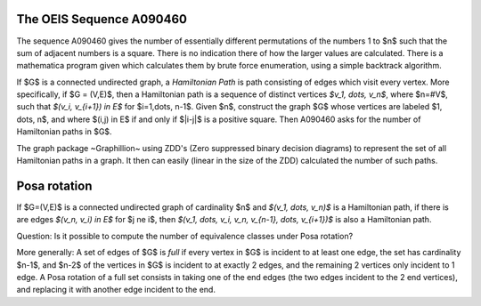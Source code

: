 The OEIS Sequence A090460
=========================

The sequence A090460 gives the number of essentially different
permutations of the numbers 1 to $n$ such that the sum of adjacent
numbers is a square. There is no indication there of how the larger
values are calculated. There is a mathematica program given which
calculates them by brute force enumeration, using a simple backtrack
algorithm.

If $G$ is a connected undirected graph, a *Hamiltonian Path* is path
consisting of edges which visit every vertex. More specifically, if
$G = (V,E)$, then a Hamiltonian path is a sequence of distinct vertices
`$v_1, \dots, v_n$`, where $n=\#V$, such that `$(v_i, v_{i+1}) \in E$`
for $i=1,\dots, n-1$.  Given $n$, construct the graph $G$ whose
vertices are labeled $1, \dots, n$, and where $(i,j) \in E$ if and
only if $|i-j|$ is a positive square. Then A090460 asks for the number
of Hamiltonian paths in $G$.

The graph package ~Graphillion~ using ZDD's (Zero suppressed binary
decision diagrams) to represent the set of all Hamiltonian paths in a
graph. It then can easily (linear in the size of the ZDD) calculated
the number of such paths.

Posa rotation
==========================

If $G=(V,E)$ is a connected undirected graph of cardinality $n$ and
`$(v_1, \dots, v_n)$` is a Hamiltonian path, if there is are edges
`$(v_n, v_i) \in E$` for $j \ne i$, then
`$(v_1, \dots, v_i, v_n, v_{n-1}, \dots, v_{i+1})$` is also a
Hamiltonian path.

Question: Is it possible to compute the number of equivalence classes
under Posa rotation?

More generally: A set of edges of $G$ is *full* if every vertex in $G$
is incident to at least one edge, the set has cardinality $n-1$, and
$n-2$ of the vertices in $G$ is incident to at exactly 2 edges, and
the remaining 2 vertices only incident to 1 edge. A Posa rotation of
a full set consists in taking one of the end edges (the two edges
incident to the 2 end vertices), and replacing it with another edge
incident to the end.
